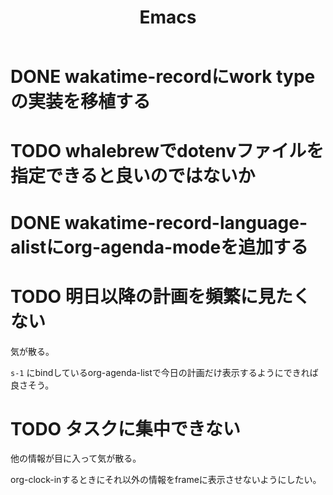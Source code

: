 #+TITLE: Emacs
#+CATEGORY: Emacs
#+PROPERTY: Effort_ALL 5 13 21 34 55 89 144 233 377 610 987

* DONE wakatime-recordにwork typeの実装を移植する
SCHEDULED: <2021-08-02 Mon>
:PROPERTIES:
:Effort:   5
:WAKATIME_CATEGORY: coding
:END:
:LOGBOOK:
CLOCK: [2021-08-02 Mon 17:29]--[2021-08-02 Mon 18:01] =>  0:32
CLOCK: [2021-08-02 Mon 06:00]--[2021-08-02 Mon 06:01] =>  0:01
CLOCK: [2021-08-02 Mon 04:01]--[2021-08-02 Mon 06:00] =>  1:59
:END:

* TODO whalebrewでdotenvファイルを指定できると良いのではないか
:PROPERTIES:
:Effort:   55
:WAKATIME_CATEGORY: designing
:END:

* DONE wakatime-record-language-alistにorg-agenda-modeを追加する
:PROPERTIES:
:Effort:   5
:END:

* TODO 明日以降の計画を頻繁に見たくない
:PROPERTIES:
:Effort:   21
:WAKATIME_CATEGORY: designing
:END:

気が散る。

=s-1= にbindしているorg-agenda-listで今日の計画だけ表示するようにできれば良さそう。

* TODO タスクに集中できない
:PROPERTIES:
:Effort:   21
:WAKATIME_CATEGORY: designing
:END:

他の情報が目に入って気が散る。

org-clock-inするときにそれ以外の情報をframeに表示させないようにしたい。
